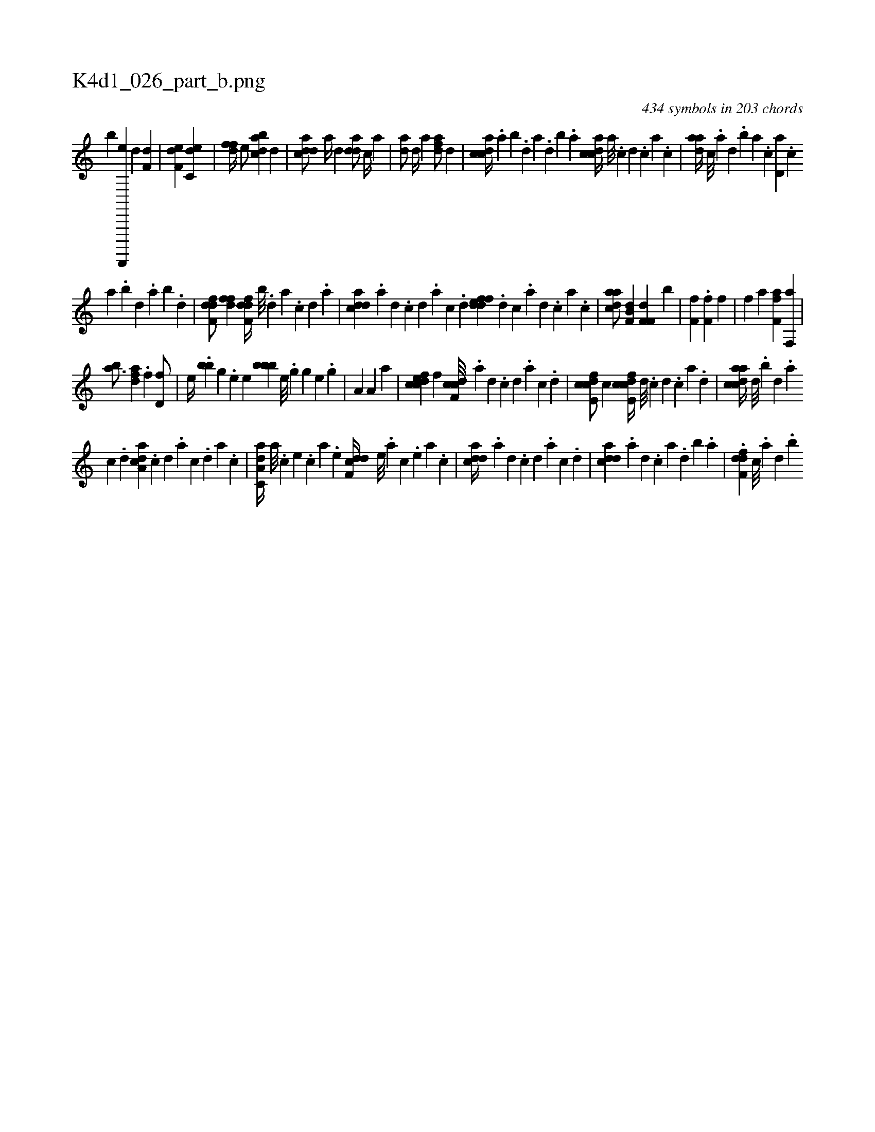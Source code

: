 X:1
%
%%titleleft true
%%tabaddflags 0
%%tabrhstyle grid
%
T:K4d1_026_part_b.png
C:434 symbols in 203 chords
L:1/4
K:italiantab
%
[,,,,,,b] [d,,,,,e] [,,d1] [f,d] |\
	[f,de] [c,de] |\
	[,dff//] [,,,e/] [dabc] [d] |\
	[cdda/] [,,a//] [,d] [,dda/] [,,,c//] [,,a] |\
	[,da/] [,,d//] [,,,a] [,dfa/] [,,d] |\
	[,cdca//] .[,,a] [,,b] .[,,d] [,a] .[,,d] [,,b] .[,,a] [,cdca//] [,a///] .[,c] [,d] .[,c] [,a] .[,c] |\
	[,daa//] [,c///] .[,a] [,,d] .[,,b] [,,a] .[,,,c] [,d,a] .[,,,c] 
%
[,,a] .[,,b] [,,d] .[,,a] [,,b] .[,,d] |\
	[,dff,d/] [,dff] [,dff,d//] [,,b///] .[,,d] [,a] .[,c] [,d] .[a] |\
	[cdda] .[a] [,d] .[,c] [,d] .[a] [c] .[d] [fddef] .[d] [c] .[a] [,d] .[,c] [,a] .[,c] |\
	[,daac/] [b,if,h] [d] [f,if,h] [d] [b] |\
	[,f,hhf] [k//] .[h] [ff,hh/] [,,,,,f] |\
	[,f] [k,,ha] [ff,ha] [kf,,a] |
%
[bhia3/4] [k,,,h//] [fda] .[,f] [hd,f/] |\
	[,hhe//] .[h,#ybb] [g] .[e] [,hhe] [,bbb] [e///] .[g] [h] .[g] [e] .[g] |\
	[h,ia,h/] [h] [hhia,h] [h,,#y] [,,,a] |\
	[cdfec] [,,f] [cdf,c///] .[a] [,d] .[,c] [,d] .[a] [c] .[d] |\
	[fcde,c/] [,,,,,c] [fcde,c//] [d///] .[c] [d] .[c] [a] .[,d] |\
	[acdca//] [,,d///] .[,,b] [,,d] .[,a] 
%
[,c] .[,d] [a,dca] .[,c] [,d] .[a] [c] .[d] [a] .[c] |\
	[da,c,a//] [,,,a///] .[,,,c] [,,,e] .[,,,c] [,,,a] .[,,,,e] [ddf,c//] [,,,,e///] .[,,,a] [,,,c] .[,,,,e] [,,,a] .[,,,c] |\
	[cdda//] .[a] [,d] .[,c] [,d] .[a] [c] .[d] |\
	[cdda] .[a] [,d] .[,c] [,a] .[,,d] [,,b] .[,,a] |\
	.[,dff,d] [,c///] .[,a] [,,d] .[,,b] 
% number of items: 434


